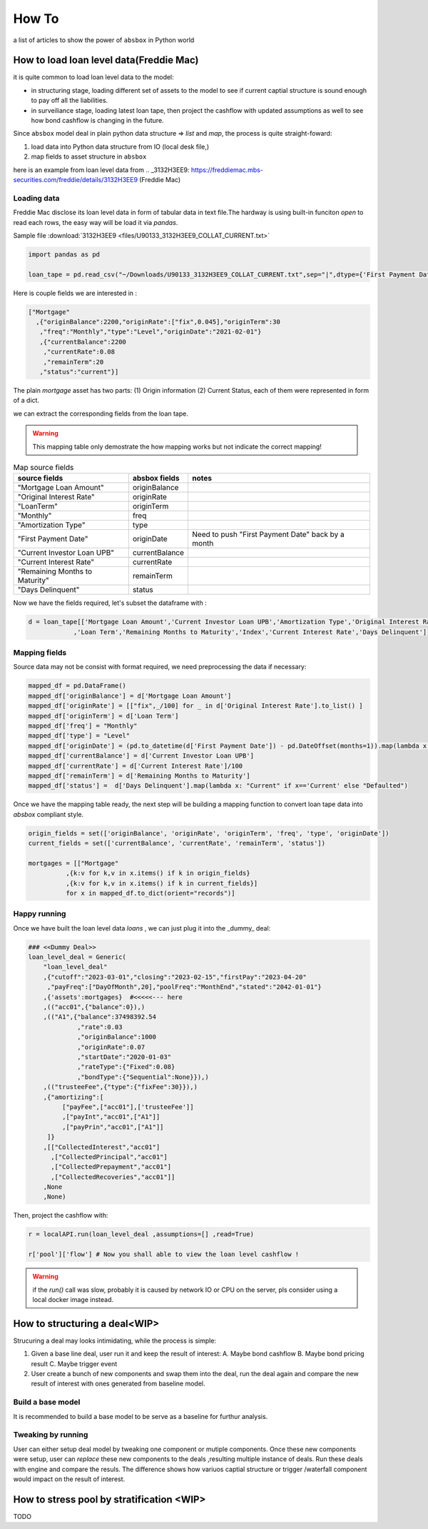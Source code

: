 How To
========

a list of articles to show the power of ``absbox`` in Python world

How to load loan level data(Freddie Mac)
-------------------------------------------
it is quite common to load loan level data to the model:

* in structuring stage, loading different set of assets to the model to see if current captial structure is sound enough to pay off all the liabilities.
* in surveiliance stage, loading latest loan tape, then project the cashflow with updated assumptions as well to see how bond cashflow is changing in the future.

Since ``absbox`` model deal in plain python data structure => `list` and `map`, the process is quite straight-foward:

1. load data into Python data structure from IO (local desk file,)
2. map fields to asset structure in ``absbox``

here is an example from loan level data from .. _3132H3EE9: https://freddiemac.mbs-securities.com/freddie/details/3132H3EE9 (Freddie Mac)

Loading data
^^^^^^^^^^^^^^^

Freddie Mac disclose its loan level data in form of tabular data in text file.The hardway is using built-in funciton `open` to read each rows, the easy way will be load it via `pandas`.

Sample file :download:`3132H3EE9 <files/U90133_3132H3EE9_COLLAT_CURRENT.txt>`

.. code-block:: python

  import pandas as pd

  loan_tape = pd.read_csv("~/Downloads/U90133_3132H3EE9_COLLAT_CURRENT.txt",sep="|",dtype={'First Payment Date':str})


Here is couple fields we are interested in :

.. code-block:: python
 
  ["Mortgage"
    ,{"originBalance":2200,"originRate":["fix",0.045],"originTerm":30
     ,"freq":"Monthly","type":"Level","originDate":"2021-02-01"}
     ,{"currentBalance":2200
      ,"currentRate":0.08
      ,"remainTerm":20
     ,"status":"current"}]

The plain `mortgage` asset has two parts: (1) Origin information (2) Current Status, each of them were represented in form of a dict.

we can extract the corresponding fields from the loan tape.

.. warning::
    This mapping table only demostrate the how mapping works but not indicate the correct mapping!

.. list-table:: Map source fields
   :header-rows: 1

   * - source fields
     - absbox fields
     - notes
   * - "Mortgage Loan Amount"
     - originBalance
     -
   * - "Original Interest Rate"
     - originRate
     -
   * - "LoanTerm"
     - originTerm
     -
   * - "Monthly"
     - freq
     -
   * - "Amortization Type"
     - type
     -
   * - "First Payment Date"
     - originDate 
     - Need to push "First Payment Date" back by a month
   * - "Current Investor Loan UPB"
     - currentBalance 
     -
   * - "Current Interest Rate"
     - currentRate 
     -
   * - "Remaining Months to Maturity"
     - remainTerm
     -
   * - "Days Delinquent"
     - status 
     -

Now we have the fields required, let's subset the dataframe with :

.. code-block:: python

    d = loan_tape[['Mortgage Loan Amount','Current Investor Loan UPB','Amortization Type','Original Interest Rate','First Payment Date'
                ,'Loan Term','Remaining Months to Maturity','Index','Current Interest Rate','Days Delinquent']]


Mapping fields
^^^^^^^^^^^^^^^

Source data may not be consist with format required, we need preprocessing the data if necessary:

.. code-block:: python

  mapped_df = pd.DataFrame()
  mapped_df['originBalance'] = d['Mortgage Loan Amount']
  mapped_df['originRate'] = [["fix",_/100] for _ in d['Original Interest Rate'].to_list() ]
  mapped_df['originTerm'] = d['Loan Term']
  mapped_df['freq'] = "Monthly" 
  mapped_df['type'] = "Level"
  mapped_df['originDate'] = (pd.to_datetime(d['First Payment Date']) - pd.DateOffset(months=1)).map(lambda x: x.strftime("%Y-%m-%d"))
  mapped_df['currentBalance'] = d['Current Investor Loan UPB']
  mapped_df['currentRate'] = d['Current Interest Rate']/100
  mapped_df['remainTerm'] = d['Remaining Months to Maturity']
  mapped_df['status'] =  d['Days Delinquent'].map(lambda x: "Current" if x=='Current' else "Defaulted")

Once we have the mapping table ready, the next step will be building a mapping function to convert loan tape data into `absbox` compliant style.

.. code-block:: python

  origin_fields = set(['originBalance', 'originRate', 'originTerm', 'freq', 'type', 'originDate'])
  current_fields = set(['currentBalance', 'currentRate', 'remainTerm', 'status'])
  
  mortgages = [["Mortgage"
            ,{k:v for k,v in x.items() if k in origin_fields}
            ,{k:v for k,v in x.items() if k in current_fields}]
            for x in mapped_df.to_dict(orient="records")]

Happy running
^^^^^^^^^^^^^^^

Once we have built the loan level data `loans` , we can just plug it into the _dummy_ deal:

.. code-block:: python

  ### <<Dummy Deal>>
  loan_level_deal = Generic(
      "loan_level_deal"
      ,{"cutoff":"2023-03-01","closing":"2023-02-15","firstPay":"2023-04-20"
       ,"payFreq":["DayOfMonth",20],"poolFreq":"MonthEnd","stated":"2042-01-01"}
      ,{'assets':mortgages}  #<<<<<--- here
      ,(("acc01",{"balance":0}),)
      ,(("A1",{"balance":37498392.54
               ,"rate":0.03
               ,"originBalance":1000
               ,"originRate":0.07
               ,"startDate":"2020-01-03"
               ,"rateType":{"Fixed":0.08}
               ,"bondType":{"Sequential":None}}),)
      ,(("trusteeFee",{"type":{"fixFee":30}}),)
      ,{"amortizing":[
           ["payFee",["acc01"],['trusteeFee']]
           ,["payInt","acc01",["A1"]]
           ,["payPrin","acc01",["A1"]]
       ]}
      ,[["CollectedInterest","acc01"]
        ,["CollectedPrincipal","acc01"]
        ,["CollectedPrepayment","acc01"]
        ,["CollectedRecoveries","acc01"]]
      ,None
      ,None)

Then, project the cashflow with:

.. code-block:: python

  r = localAPI.run(loan_level_deal ,assumptions=[] ,read=True)

  r['pool']['flow'] # Now you shall able to view the loan level cashflow ! 

.. warning::
  if the `run()` call was slow, probably it is caused by network IO or CPU on the server, pls consider using a local docker image instead.



How to structuring a deal<WIP>
-------------------------------------------

Strucuring a deal may looks intimidating, while the process is simple: 

1. Given a base line deal, user run it and keep the result of interest:
   A. Maybe bond cashflow 
   B. Maybe bond pricing result
   C. Maybe trigger event 

2. User create a bunch of new components and swap them into the deal, run the deal again and compare the new result of interest with ones generated from baseline model.





Build a base model
^^^^^^^^^^^^^^^^^^^

It is recommended to build a base model to be serve as a baseline for furthur analysis.

Tweaking by running
^^^^^^^^^^^^^^^^^^^^

User can either setup deal model by tweaking one component or mutiple components.
Once these new components were setup, user can `replace` these new components to the deals ,resulting multiple instance of deals.
Run these deals with engine and compare the resuls. The difference shows how variuos captial structure or trigger /waterfall component would impact on the result of interest.




How to stress pool by stratification <WIP>
-------------------------------------------
TODO
